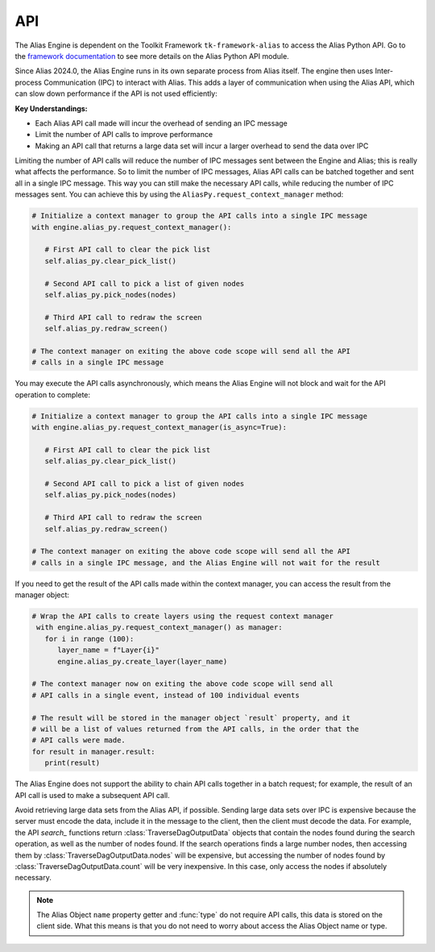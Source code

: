 .. _api:

API
####################################################

The Alias Engine is dependent on the Toolkit Framework ``tk-framework-alias`` to access the Alias Python API. Go to the `framework documentation <https://developers.shotgridsoftware.com/tk-framework-alias/alias_python_api.html>`_ to see more details on the Alias Python API module.

Since Alias 2024.0, the Alias Engine runs in its own separate process from Alias itself. The engine then uses Inter-process Communication (IPC) to interact with Alias. This adds a layer of communication when using the Alias API, which can slow down performance if the API is not used efficiently:

**Key Understandings:**

* Each Alias API call made will incur the overhead of sending an IPC message

* Limit the number of API calls to improve performance

* Making an API call that returns a large data set will incur a larger overhead to send the data over IPC

Limiting the number of API calls will reduce the number of IPC messages sent between the Engine and Alias; this is really what affects the performance. So to limit the number of IPC messages, Alias API calls can be batched together and sent all in a single IPC message. This way you can still make the necessary API calls, while reducing the number of IPC messages sent. You can achieve this by using the ``AliasPy.request_context_manager`` method:

.. code-block:: python

   # Initialize a context manager to group the API calls into a single IPC message
   with engine.alias_py.request_context_manager():

      # First API call to clear the pick list
      self.alias_py.clear_pick_list()

      # Second API call to pick a list of given nodes
      self.alias_py.pick_nodes(nodes)

      # Third API call to redraw the screen
      self.alias_py.redraw_screen()

   # The context manager on exiting the above code scope will send all the API
   # calls in a single IPC message

You may execute the API calls asynchronously, which means the Alias Engine will not block and wait for the API operation to complete:

.. code-block:: python

   # Initialize a context manager to group the API calls into a single IPC message
   with engine.alias_py.request_context_manager(is_async=True):

      # First API call to clear the pick list
      self.alias_py.clear_pick_list()

      # Second API call to pick a list of given nodes
      self.alias_py.pick_nodes(nodes)

      # Third API call to redraw the screen
      self.alias_py.redraw_screen()

   # The context manager on exiting the above code scope will send all the API
   # calls in a single IPC message, and the Alias Engine will not wait for the result

If you need to get the result of the API calls made within the context manager, you can access the result from the manager object: 

.. code-block:: python

   # Wrap the API calls to create layers using the request context manager
    with engine.alias_py.request_context_manager() as manager:
      for i in range (100):
         layer_name = f"Layer{i}"
         engine.alias_py.create_layer(layer_name)

   # The context manager now on exiting the above code scope will send all
   # API calls in a single event, instead of 100 individual events

   # The result will be stored in the manager object `result` property, and it
   # will be a list of values returned from the API calls, in the order that the
   # API calls were made.
   for result in manager.result:
      print(result)

The Alias Engine does not support the ability to chain API calls together in a batch request; for example, the result of an API call is used to make a subsequent API call.

Avoid retrieving large data sets from the Alias API, if possible. Sending large data sets over IPC is expensive because the server must encode the data, include it in the message to the client, then the client must decode the data. For example, the API `search_` functions return :class:`TraverseDagOutputData` objects that contain the nodes found during the search operation, as well as the number of nodes found. If the search operations finds a large number nodes, then accessing them by :class:`TraverseDagOutputData.nodes` will be expensive, but accessing the number of nodes found by :class:`TraverseDagOutputData.count` will be very inexpensive. In this case, only access the nodes if absolutely necessary.

.. note::

   The Alias Object ``name`` property getter and :func:`type` do not require API calls, this data is stored on the client side. What this means is that you do not need to worry about access the Alias Object name or type.